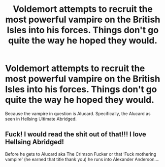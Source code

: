 #+TITLE: Voldemort attempts to recruit the most powerful vampire on the British Isles into his forces. Things don't go quite the way he hoped they would.

* Voldemort attempts to recruit the most powerful vampire on the British Isles into his forces. Things don't go quite the way he hoped they would.
:PROPERTIES:
:Author: Raesong
:Score: 6
:DateUnix: 1564456809.0
:DateShort: 2019-Jul-30
:FlairText: Prompt
:END:
Because the vampire in question is Alucard. Specifically, the Alucard as seen in Hellsing Ultimate Abridged.


** Fuck! I would read the shit out of that!!! I love Hellsing Abridged!

Before he gets to Alucard aka The Crimson Fucker or that ‘Fuck mothering vampire' (he earned that title thank you) he runs into Alexander Anderson....
:PROPERTIES:
:Author: LiriStorm
:Score: 3
:DateUnix: 1564501764.0
:DateShort: 2019-Jul-30
:END:
